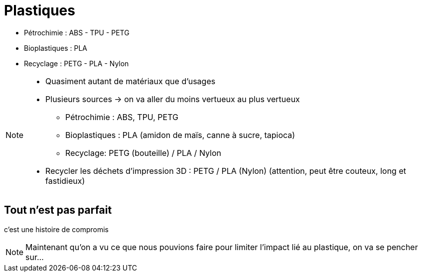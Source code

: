 [.c-slide--crane-left.backgrounds]
= Plastiques

[%step]
* Pétrochimie : ABS - TPU - PETG
* Bioplastiques : PLA
* Recyclage : PETG - PLA - Nylon

[NOTE.speaker]
====
* Quasiment autant de matériaux que d'usages
* Plusieurs sources -> on va aller du moins vertueux au plus vertueux
** Pétrochimie : ABS, TPU, PETG
** Bioplastiques : PLA (amidon de maïs, canne à sucre, tapioca)
** Recyclage: PETG (bouteille) / PLA / Nylon
* Recycler les déchets d'impression 3D : PETG / PLA  (Nylon) (attention, peut être couteux, long  et fastidieux)
====

[.c-slide--lights.backgrounds]
== Tout n'est pas parfait

[%step]
c'est une histoire de compromis

[NOTE.speaker]
====
Maintenant qu'on a vu ce que nous pouvions faire pour limiter l'impact lié au plastique, on va se pencher sur...
====